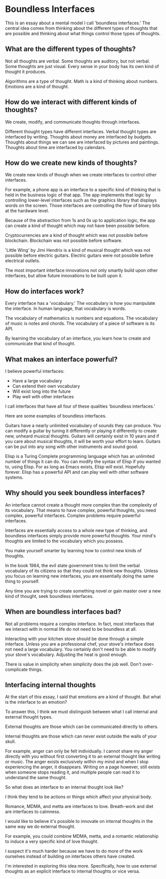* Boundless Interfaces

This is an essay about a mental model I call 'boundless interfaces.'
The central idea comes from thinking about the different types of thoughts that are possible and thinking about what things control those types of thoughts.

** What are the different types of thoughts?

Not all thoughts are verbal.
Some thoughts are auditory, but not verbal.
Some thoughts are just visual.
Every sense in your body has its own kind of thought it produces.

Algorithms are a type of thought.
Math is a kind of thinking about numbers.
Emotions are a kind of thought.

** How do we interact with different kinds of thoughts?

We create, modify, and communicate thoughts through interfaces.

Different thought types have different interfaces.
Verbal thought types are interfaced by writing.
Thoughts about money are interfaced by budgets.
Thoughts about things we can see are interfaced by pictures and paintings.
Thoughts about time are interfaced by calendars.

** How do we create new kinds of thoughts?

We create new kinds of though when we create interfaces to control other interfaces.

For example, a phone app is an interface to a specific kind of thinking that is held in the business logic of that app.
The app implements that logic by controlling lower-level interfaces such as the graphics library that displays words on the screen.
Those interfaces are controlling the flow of binary bits at the hardware level.

Because of the abstraction from 1s and 0s up to application logic, the app can create a kind of thought which may not have been possible before.

Cryptocurrencies are a kind of thought which was not possible before
 blockchain.
Blockchain was not possible before software.

'Little Wing' by Jimi Hendrix is a kind of musical thought which was
not possible before electric guitars.
Electric guitars were not possible before electrical outlets.

The most important interface innovations not only smartly build upon other interfaces, but allow future innovations to be built upon it.

** How do interfaces work?

Every interface has a 'vocabulary.'
The vocabulary is how you manipulate the interface.
In human language, that vocabulary is words.

The vocabulary of mathematics is numbers and equations.
The vocabulary of music is notes and chords.
The vocabulary of a piece of software is its API.

By learning the vocabulary of an interface, you learn how to create and communicate that kind of thought.

** What makes an interface powerful?

I believe powerful interfaces:

- Have a large vocabulary
- Can extend their own vocabulary
- Will exist long into the future
- Play well with other interfaces

I call interfaces that have all four of these qualities 'boundless interfaces.'

Here are some examples of boundless interfaces.

Guitars have a nearly unlimited vocabulary of sounds they can produce.
You can modify a guitar by tuning it differently or playing it differently to create new, unheard musical thoughts.
Guitars will certainly exist in 10 years and if you care about musical thoughts, it will be worth your effort to learn.
Guitars can be put into any song with other instruments and sound good.

Elisp is a Turing Complete programming language which has an unlimited number of things it can do.
You can modify the syntax of Elisp if you wanted to, using Elisp.
For as long as Emacs exists, Elisp will exist.
Hopefully forever.
Elisp has a powerful API and can play well with other software systems.

** Why should you seek boundless interfaces?

An interface cannot create a thought more complex than the complexity of its vocabulary.
That means to have complex, powerful thoughts, you need complex, powerful interfaces.
Complex problems require powerful interfaces.

Interfaces are essentially access to a whole new type of thinking, and boundless interfaces simply provide more powerful thoughts.
Your mind's thoughts are limited to the vocabulary which you possess.

You make yourself smarter by learning how to control new kinds of thoughts.

In the book 1984, the evil state government tries to limit the verbal vocabulary of its citizens so that they could not think new thoughts.
Unless you focus on learning new interfaces, you are essentially doing the same thing to yourself.

Any time you are trying to create something novel or gain master over
a new kind of thought, seek boundless interfaces.

** When are boundless interfaces bad?

Not all problems require a complex interface.
In fact, most interfaces that we interact with in normal life do not need to be boundless at all.

Interacting with your kitchen stove should be done through a simple interface.
Unless you are a professional chef, your stove's interface does not need a large vocabulary.
You certainly don't need to be able to modify your stove's vocabulary.
Adjusting the heat is good enough.

There is value in simplicity when simplicity does the job well.
Don't over-complicate things.

** Interfacing internal thoughts

At the start of this essay, I said that emotions are a kind of thought.
But what is the interface to an emotion?

To answer this, I think we must distinguish between what I call internal and external thought types.

External thoughts are those which can be communicated directly to others.

Internal thoughts are those which can never exist outside the walls of your skull.

For example, anger can only be felt individually.
I cannot share my anger directly with you without first converting it to an external thought like writing or music.
The anger exists exclusively within my mind and when I stop experiencing the anger, it disappears.
Writing on a page however, still exists when someone stops reading it, and multiple people can read it to understand the same thought.

So what does an interface to an internal thought look like?

I think they tend to be actions or things which affect your physical body.

Romance, MDMA, and metta are interfaces to love.
Breath-work and diet are interfaces to calmness.

I would like to believe it's possible to innovate on internal thoughts in the same way we do external thought.

For example, you could combine MDMA, metta, and a romantic relationship to induce a very specific kind of love thought.

I suspect it's much harder because we have to do more of the work ourselves instead of building on interfaces others have created.

I'm interested in exploring this idea more.
Specifically, how to use external thoughts as an explicit interface to internal thoughts or vice versa.

